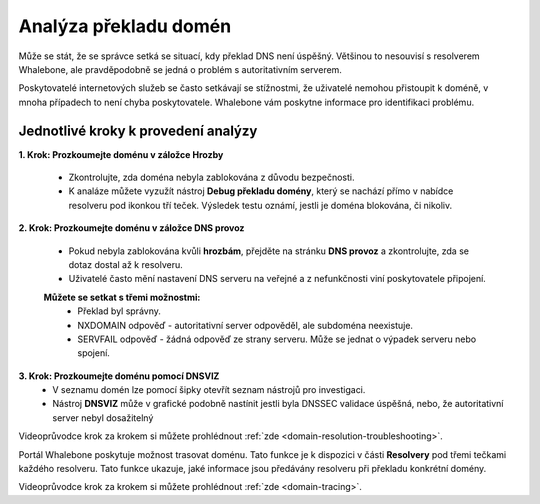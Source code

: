 Analýza překladu domén
======================

Může se stát, že se správce setká se situací, kdy překlad DNS není úspěšný. Většinou to nesouvisí s resolverem Whalebone, ale pravděpodobně se jedná o problém s autoritativním serverem. 


Poskytovatelé internetových služeb se často setkávají se stížnostmi, že uživatelé nemohou přistoupit k doméně, v mnoha případech to není chyba poskytovatele. Whalebone vám poskytne informace pro identifikaci problému.

Jednotlivé kroky k provedení analýzy
------------------------------------


**1. Krok: Prozkoumejte doménu v záložce Hrozby**

  * Zkontrolujte, zda doména nebyla zablokována z důvodu bezpečnosti.
  * K analáze můžete vyzužít nástroj **Debug překladu domény**, který se nachází přímo v nabídce resolveru pod ikonkou tří teček. Výsledek testu oznámí, jestli je doména blokována, či nikoliv. 

**2. Krok: Prozkoumejte doménu v záložce DNS provoz**

  * Pokud nebyla zablokována kvůli **hrozbám**, přejděte na stránku **DNS provoz** a zkontrolujte, zda se dotaz dostal až k resolveru.
  * Uživatelé často mění nastavení DNS serveru na veřejné a z nefunkčnosti viní poskytovatele připojení. 
  **Můžete se setkat s třemi možnostmi:**
    * Překlad byl správny.
    * NXDOMAIN odpověď - autoritativní server odpověděl, ale subdoména neexistuje.
    * SERVFAIL odpověď - žádná odpověď ze strany serveru. Může se jednat o výpadek serveru nebo spojení.

**3. Krok: Prozkoumejte doménu pomocí DNSVIZ**
  * V seznamu domén lze pomocí šipky otevřít seznam nástrojů pro investigaci.
  * Nástroj **DNSVIZ** může v grafické podobně nastínit jestli byla DNSSEC validace úspěšná, nebo, že autoritativní server nebyl dosažitelný

Videoprůvodce krok za krokem si můžete prohlédnout :ref:`zde <domain-resolution-troubleshooting>`.

Portál Whalebone poskytuje možnost trasovat doménu. Tato funkce je k dispozici v části **Resolvery** pod třemi tečkami každého resolveru. Tato funkce ukazuje, jaké informace jsou předávány resolveru při překladu konkrétní domény.

Videoprůvodce krok za krokem si můžete prohlédnout :ref:`zde <domain-tracing>`.